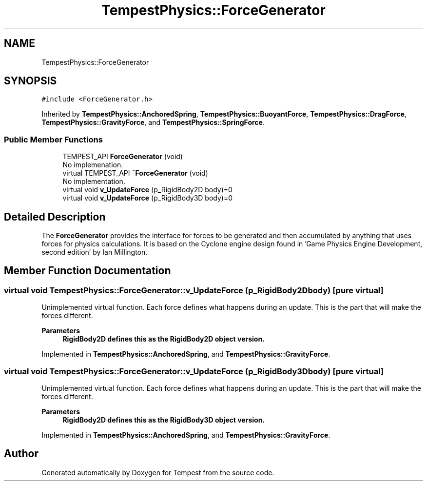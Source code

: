 .TH "TempestPhysics::ForceGenerator" 3 "Mon Mar 2 2020" "Tempest" \" -*- nroff -*-
.ad l
.nh
.SH NAME
TempestPhysics::ForceGenerator
.SH SYNOPSIS
.br
.PP
.PP
\fC#include <ForceGenerator\&.h>\fP
.PP
Inherited by \fBTempestPhysics::AnchoredSpring\fP, \fBTempestPhysics::BuoyantForce\fP, \fBTempestPhysics::DragForce\fP, \fBTempestPhysics::GravityForce\fP, and \fBTempestPhysics::SpringForce\fP\&.
.SS "Public Member Functions"

.in +1c
.ti -1c
.RI "TEMPEST_API \fBForceGenerator\fP (void)"
.br
.RI "No implemenation\&. "
.ti -1c
.RI "virtual TEMPEST_API \fB~ForceGenerator\fP (void)"
.br
.RI "No implementation\&. "
.ti -1c
.RI "virtual void \fBv_UpdateForce\fP (p_RigidBody2D body)=0"
.br
.ti -1c
.RI "virtual void \fBv_UpdateForce\fP (p_RigidBody3D body)=0"
.br
.in -1c
.SH "Detailed Description"
.PP 
The \fBForceGenerator\fP provides the interface for forces to be generated and then accumulated by anything that uses forces for physics calculations\&. It is based on the Cyclone engine design found in 'Game Physics Engine Development, second edition' by Ian Millington\&. 
.SH "Member Function Documentation"
.PP 
.SS "virtual void TempestPhysics::ForceGenerator::v_UpdateForce (p_RigidBody2D body)\fC [pure virtual]\fP"
Unimplemented virtual function\&. Each force defines what happens during an update\&. This is the part that will make the forces different\&. 
.PP
\fBParameters\fP
.RS 4
\fI\fBRigidBody2D\fP\fP defines this as the \fBRigidBody2D\fP object version\&. 
.RE
.PP

.PP
Implemented in \fBTempestPhysics::AnchoredSpring\fP, and \fBTempestPhysics::GravityForce\fP\&.
.SS "virtual void TempestPhysics::ForceGenerator::v_UpdateForce (p_RigidBody3D body)\fC [pure virtual]\fP"
Unimplemented virtual function\&. Each force defines what happens during an update\&. This is the part that will make the forces different\&. 
.PP
\fBParameters\fP
.RS 4
\fI\fBRigidBody2D\fP\fP defines this as the \fBRigidBody3D\fP object version\&. 
.RE
.PP

.PP
Implemented in \fBTempestPhysics::AnchoredSpring\fP, and \fBTempestPhysics::GravityForce\fP\&.

.SH "Author"
.PP 
Generated automatically by Doxygen for Tempest from the source code\&.

